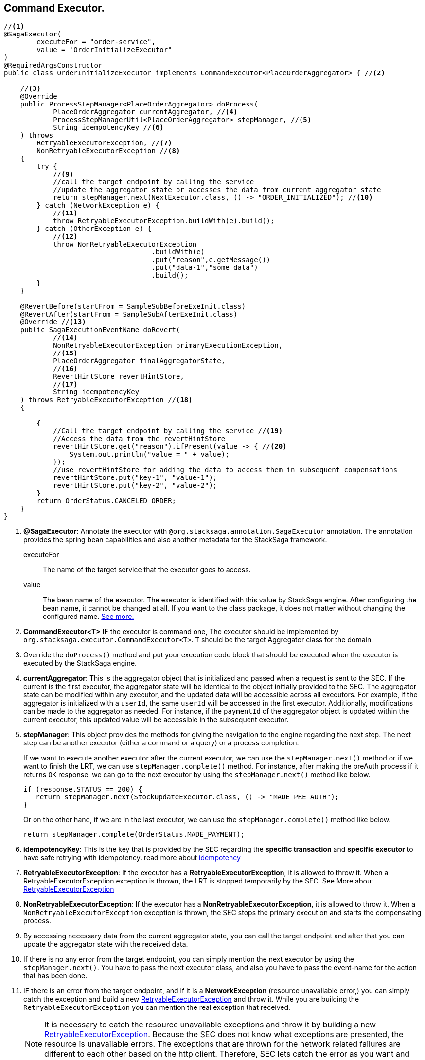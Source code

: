 == Command Executor. [[command_executor]]

[source,java]
----
//<1>
@SagaExecutor(
        executeFor = "order-service",
        value = "OrderInitializeExecutor"
)
@RequiredArgsConstructor
public class OrderInitializeExecutor implements CommandExecutor<PlaceOrderAggregator> { //<2>

    //<3>
    @Override
    public ProcessStepManager<PlaceOrderAggregator> doProcess(
            PlaceOrderAggregator currentAggregator, //<4>
            ProcessStepManagerUtil<PlaceOrderAggregator> stepManager, //<5>
            String idempotencyKey //<6>
    ) throws
        RetryableExecutorException, //<7>
        NonRetryableExecutorException //<8>
    {
        try {
            //<9>
            //call the target endpoint by calling the service
            //update the aggregator state or accesses the data from current aggregator state
            return stepManager.next(NextExecutor.class, () -> "ORDER_INITIALIZED"); //<10>
        } catch (NetworkException e) {
            //<11>
            throw RetryableExecutorException.buildWith(e).build();
        } catch (OtherException e) {
            //<12>
            throw NonRetryableExecutorException
                                    .buildWith(e)
                                    .put("reason",e.getMessage())
                                    .put("data-1","some data")
                                    .build();
        }
    }

    @RevertBefore(startFrom = SampleSubBeforeExeInit.class)
    @RevertAfter(startFrom = SampleSubAfterExeInit.class)
    @Override //<13>
    public SagaExecutionEventName doRevert(
            //<14>
            NonRetryableExecutorException primaryExecutionException,
            //<15>
            PlaceOrderAggregator finalAggregatorState,
            //<16>
            RevertHintStore revertHintStore,
            //<17>
            String idempotencyKey
    ) throws RetryableExecutorException //<18>
    {

        {
            //Call the target endpoint by calling the service //<19>
            //Access the data from the revertHintStore
            revertHintStore.get("reason").ifPresent(value -> { //<20>
                System.out.println("value = " + value);
            });
            //use revertHintStore for adding the data to access them in subsequent compensations
            revertHintStore.put("key-1", "value-1");
            revertHintStore.put("key-2", "value-2");
        }
        return OrderStatus.CANCELED_ORDER;
    }
}
----

<1> *@SagaExecutor*: Annotate the executor with `@org.stacksaga.annotation.SagaExecutor` annotation.
The annotation provides the spring bean capabilities and also another metadata for the StackSaga framework.
+
executeFor:: The name of the target service that the executor goes to access.
value:: The bean name of the executor.
The executor is identified with this value by StackSaga engine.
After configuring the bean name, it cannot be changed at all.
If you want to the class package, it does not matter without changing the configured name.
xref:architecture:aggregator_versioning.adoc#executor_changing[See more.]

<2> *CommandExecutor<T>* IF the executor is command one, The executor should be implemented by `org.stacksaga.executor.CommandExecutor<T>`. `T` should be the target Aggregator class for the domain.

<3> Override the `doProcess()`  method and put your execution code block that should be executed when the executor is executed by the StackSaga engine.

<4> *currentAggregator*: This is the aggregator object that is initialized and passed when a request is sent to the SEC.
If the current is the first executor, the aggregator state will be identical to the object initially provided to the SEC.
The aggregator state can be modified within any executor, and the updated data will be accessible across all executors.
For example, if the aggregator is initialized with a `userId`, the same `userId` will be accessed in the first executor.
Additionally, modifications can be made to the aggregator as needed.
For instance, if the `paymentId` of the aggregator object is updated within the current executor, this updated value will be accessible in the subsequent executor.

<5> *stepManager*: This object provides the methods for giving the navigation to the engine regarding the next step.
The next step can be another executor (either a command or a query) or a process completion.
+
If we want to execute another executor after the current executor, we can use the `stepManager.next()` method or if we want to finish the LRT, we can use `stepManager.complete()` method.
For instance, after making the preAuth process if it returns `OK` response, we can go to the next executor by using the `stepManager.next()` method like below.
+
[source,java]
----
if (response.STATUS == 200) {
   return stepManager.next(StockUpdateExecutor.class, () -> "MADE_PRE_AUTH");
}
----
+
Or on the other hand, if we are in the last executor, we can use the `stepManager.complete()` method like below.
+
[source,java]
----
return stepManager.complete(OrderStatus.MADE_PAYMENT);
----

<6> *idempotencyKey*: This is the key that is provided by the SEC regarding the *specific transaction* and *specific executor* to have safe retrying with idempotency. read more about xref:architecture:idempotency.adoc[idempotency]

<7> *RetryableExecutorException*: If the executor has a *RetryableExecutorException*, it is allowed to throw it.
When a RetryableExecutorException exception is thrown, the LRT is stopped temporarily by the SEC.
See More about xref:framework:retryable_executor_exception.adoc[RetryableExecutorException]

<8> *NonRetryableExecutorException*: If the executor has a *NonRetryableExecutorException*, it is allowed to throw it.
When a `NonRetryableExecutorException` exception is thrown, the SEC stops the primary execution and starts the compensating process.


<9> By accessing necessary data from the current aggregator state, you can call the target endpoint and after that you can update the aggregator state with the received data.

<10> If there is no any error from the target endpoint, you can simply mention the next executor by using the `stepManager.next()`.
You have to pass the next executor class, and also you have to pass the event-name for the action that has been done.

<11> IF there is an error from the target endpoint, and if it is a *NetworkException* (resource unavailable error,) you can simply catch the exception and build a new xref:framework:retryable_executor_exception.adoc[RetryableExecutorException] and throw it.
While you are building the `RetryableExecutorException` you can mention the real exception that received.
+
NOTE: It is necessary to catch the resource unavailable exceptions and throw it by building a new xref:framework:retryable_executor_exception.adoc[RetryableExecutorException].
Because the SEC does not know what exceptions are presented, the resource is unavailable errors.
The exceptions that are thrown for the network related failures are different to each other based on the http client.
Therefore, SEC lets catch the error as you want and throw it by wrapping it in `RetryableExecutorException`.

<12> IF there is an error from the target endpoint, and if it is not a *NetworkException* (resource unavailable error,) you can simply catch the exception and build a new xref:framework:non_retryable_executor_exception.adoc[NonRetryableExecutorException] and throw it.
Then the SEC will stop the primary execution and start the compensating process.
While you are building the `NonRetryableExecutorException` you can mention the real exception that received and as well as you can mention any data that you want to access from the error.
For instance if you want to access the reason of the error when the compensating process, you can mention them when the `NonRetryableExecutorException` is thrown.
+
NOTE: Catching the `NonRetryableExecutorException` is not required.
If there is an error while executing the executor, the error is identified as a `NonRetryableExecutorException` by the SEC by default.
But as a best practice it is recommended to handle the `NonRetryableExecutorException` and `RetryableExecutorException` separately.
Because if you do not handle the exception separately, all the exceptions are identified as `NonRetryableExecutorException` by the SEC.

<13> Override the `doRevert()` method for invoking the compensating process.

<14> *primaryExecutionException*: `doRevert` method is called only for compensating. that means the one of primary executions was failed.
the exception that threw when the primary execution was failed is passed here as a parameter by the SEC.
it can be used to identify what was the exception, and you can access the data from the exception object that you set when the primary execution was failed.

<15> *finalAggregatorState:* This contains the final aggregator state when the `NonRetryableExecutorException` is thrown.
+
NOTE: If a `NonRetryableExecutorException` is thrown, the changes that made into the aggregator withing the same executor is not applied to the aggregator state.
Because we only execute an atomic execution withing the executor.
If that atomic executor is failed, the aggregator state should be changed.
The aggregator state should be in the state that passed from the last executor.


<16> *revertHintStore:* As we used the custom created aggregator as the payload for carrying the data into primary executions, the *RevertHintStore* is used as the payload for carrying the data into the compensating executions.
for instance, if you want to add some data after executing one compensation execution, that should be accessed by subsequent compensation executions. you can use the `revertHintStore.put(key, value)` method.

<17> *idempotencyKey*: This is the key that is provided by the SEC regarding the *specific transaction* and *specific executor* to have safe retrying with idempotency. read more about xref:architecture:idempotency.adoc[idempotency]

<18> *RetryableExecutorException:* If the `doRevert` method has a *RetryableExecutorException* (resource unavailable error,) it is allowed to throw it.
+
WARNING: any compensation execution can have only resource-unavailable errors as per the saga design pattern. you have to carefully handle the execution without any error except the resource-unavailable errors. if there is unhandled error while executing the `doRevert` method, the entire execution is terminated.
and then you have to manually handle the terminated transactions.

<19> By accessing necessary data from the current `revertHintStore`, you can call the target endpoint and after that, you can add more data to the `revertHintStore` with the received data.
'''
